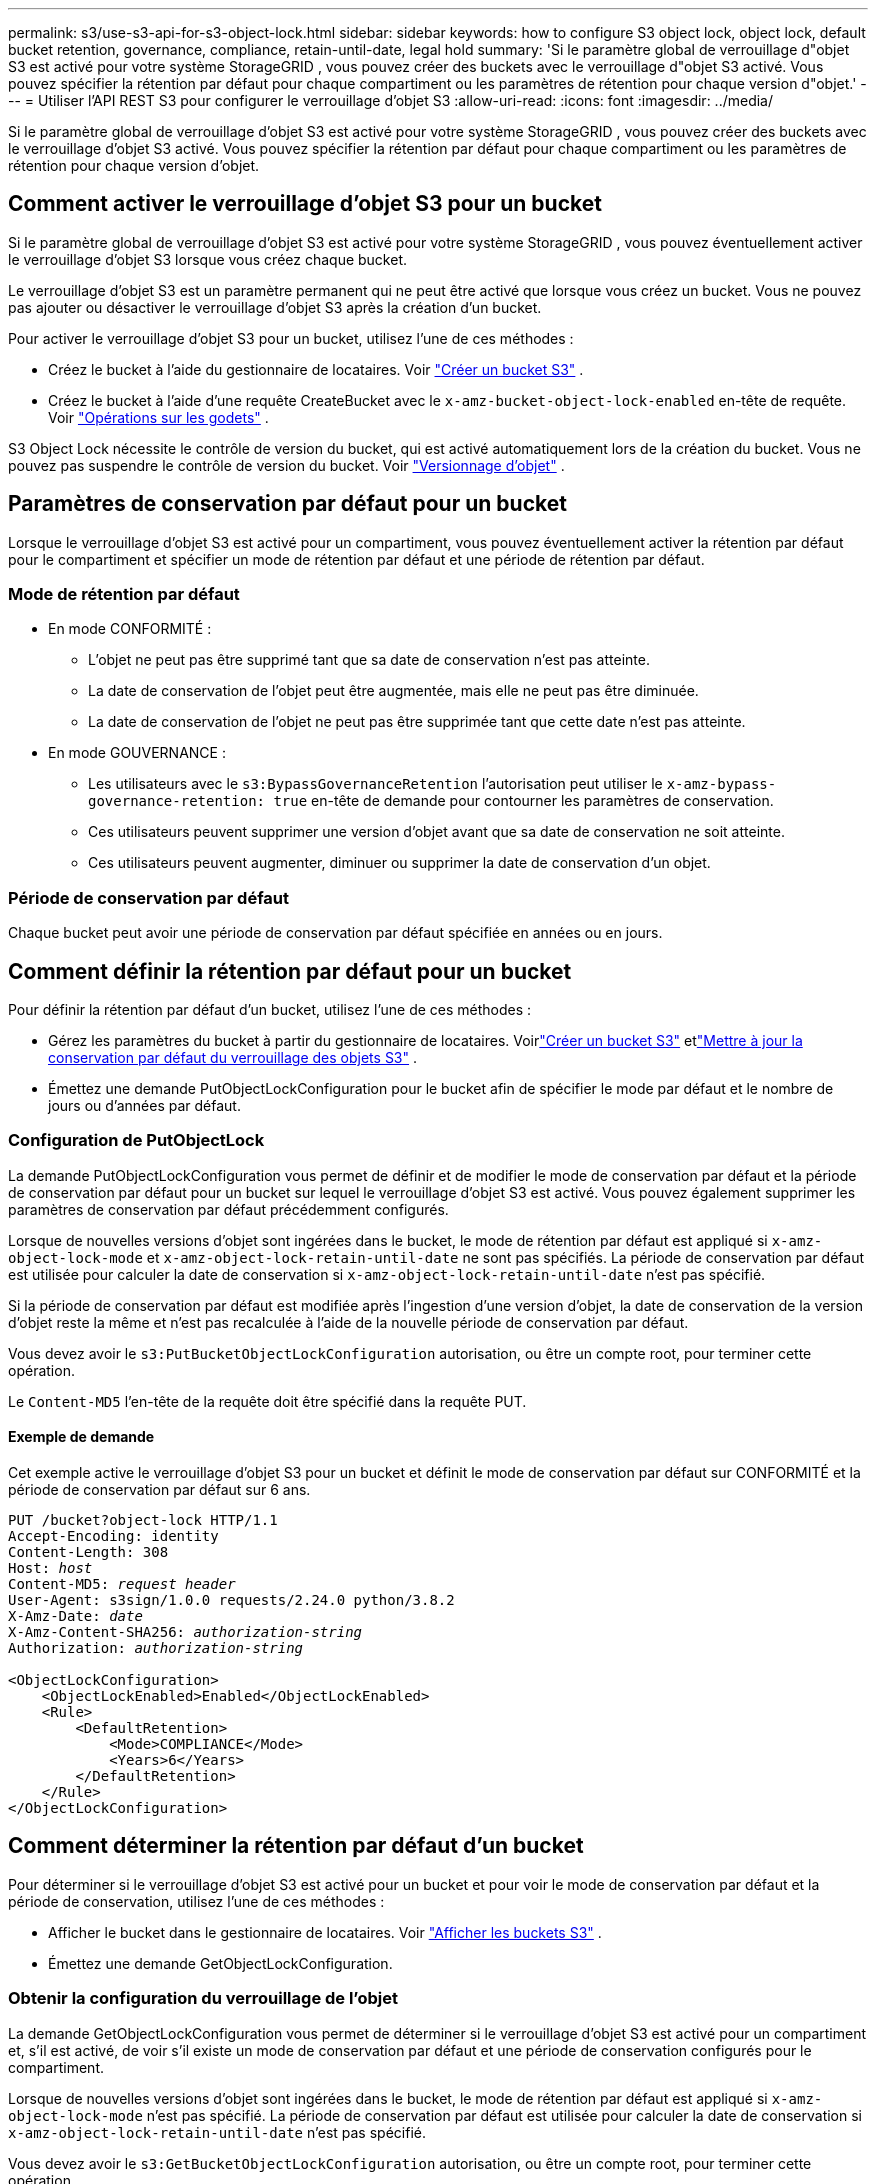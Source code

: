 ---
permalink: s3/use-s3-api-for-s3-object-lock.html 
sidebar: sidebar 
keywords: how to configure S3 object lock, object lock, default bucket retention, governance, compliance, retain-until-date, legal hold 
summary: 'Si le paramètre global de verrouillage d"objet S3 est activé pour votre système StorageGRID , vous pouvez créer des buckets avec le verrouillage d"objet S3 activé.  Vous pouvez spécifier la rétention par défaut pour chaque compartiment ou les paramètres de rétention pour chaque version d"objet.' 
---
= Utiliser l'API REST S3 pour configurer le verrouillage d'objet S3
:allow-uri-read: 
:icons: font
:imagesdir: ../media/


[role="lead"]
Si le paramètre global de verrouillage d'objet S3 est activé pour votre système StorageGRID , vous pouvez créer des buckets avec le verrouillage d'objet S3 activé.  Vous pouvez spécifier la rétention par défaut pour chaque compartiment ou les paramètres de rétention pour chaque version d'objet.



== Comment activer le verrouillage d'objet S3 pour un bucket

Si le paramètre global de verrouillage d'objet S3 est activé pour votre système StorageGRID , vous pouvez éventuellement activer le verrouillage d'objet S3 lorsque vous créez chaque bucket.

Le verrouillage d'objet S3 est un paramètre permanent qui ne peut être activé que lorsque vous créez un bucket.  Vous ne pouvez pas ajouter ou désactiver le verrouillage d'objet S3 après la création d'un bucket.

Pour activer le verrouillage d’objet S3 pour un bucket, utilisez l’une de ces méthodes :

* Créez le bucket à l’aide du gestionnaire de locataires. Voir link:../tenant/creating-s3-bucket.html["Créer un bucket S3"] .
* Créez le bucket à l'aide d'une requête CreateBucket avec le `x-amz-bucket-object-lock-enabled` en-tête de requête. Voir link:operations-on-buckets.html["Opérations sur les godets"] .


S3 Object Lock nécessite le contrôle de version du bucket, qui est activé automatiquement lors de la création du bucket.  Vous ne pouvez pas suspendre le contrôle de version du bucket. Voir link:object-versioning.html["Versionnage d'objet"] .



== Paramètres de conservation par défaut pour un bucket

Lorsque le verrouillage d'objet S3 est activé pour un compartiment, vous pouvez éventuellement activer la rétention par défaut pour le compartiment et spécifier un mode de rétention par défaut et une période de rétention par défaut.



=== Mode de rétention par défaut

* En mode CONFORMITÉ :
+
** L'objet ne peut pas être supprimé tant que sa date de conservation n'est pas atteinte.
** La date de conservation de l'objet peut être augmentée, mais elle ne peut pas être diminuée.
** La date de conservation de l'objet ne peut pas être supprimée tant que cette date n'est pas atteinte.


* En mode GOUVERNANCE :
+
** Les utilisateurs avec le `s3:BypassGovernanceRetention` l'autorisation peut utiliser le `x-amz-bypass-governance-retention: true` en-tête de demande pour contourner les paramètres de conservation.
** Ces utilisateurs peuvent supprimer une version d'objet avant que sa date de conservation ne soit atteinte.
** Ces utilisateurs peuvent augmenter, diminuer ou supprimer la date de conservation d'un objet.






=== Période de conservation par défaut

Chaque bucket peut avoir une période de conservation par défaut spécifiée en années ou en jours.



== Comment définir la rétention par défaut pour un bucket

Pour définir la rétention par défaut d’un bucket, utilisez l’une de ces méthodes :

* Gérez les paramètres du bucket à partir du gestionnaire de locataires. Voirlink:../tenant/creating-s3-bucket.html["Créer un bucket S3"] etlink:../tenant/update-default-retention-settings.html["Mettre à jour la conservation par défaut du verrouillage des objets S3"] .
* Émettez une demande PutObjectLockConfiguration pour le bucket afin de spécifier le mode par défaut et le nombre de jours ou d'années par défaut.




=== Configuration de PutObjectLock

La demande PutObjectLockConfiguration vous permet de définir et de modifier le mode de conservation par défaut et la période de conservation par défaut pour un bucket sur lequel le verrouillage d'objet S3 est activé.  Vous pouvez également supprimer les paramètres de conservation par défaut précédemment configurés.

Lorsque de nouvelles versions d’objet sont ingérées dans le bucket, le mode de rétention par défaut est appliqué si `x-amz-object-lock-mode` et `x-amz-object-lock-retain-until-date` ne sont pas spécifiés.  La période de conservation par défaut est utilisée pour calculer la date de conservation si `x-amz-object-lock-retain-until-date` n'est pas spécifié.

Si la période de conservation par défaut est modifiée après l'ingestion d'une version d'objet, la date de conservation de la version d'objet reste la même et n'est pas recalculée à l'aide de la nouvelle période de conservation par défaut.

Vous devez avoir le `s3:PutBucketObjectLockConfiguration` autorisation, ou être un compte root, pour terminer cette opération.

Le `Content-MD5` l'en-tête de la requête doit être spécifié dans la requête PUT.



==== Exemple de demande

Cet exemple active le verrouillage d'objet S3 pour un bucket et définit le mode de conservation par défaut sur CONFORMITÉ et la période de conservation par défaut sur 6 ans.

[listing, subs="specialcharacters,quotes"]
----
PUT /bucket?object-lock HTTP/1.1
Accept-Encoding: identity
Content-Length: 308
Host: _host_
Content-MD5: _request header_
User-Agent: s3sign/1.0.0 requests/2.24.0 python/3.8.2
X-Amz-Date: _date_
X-Amz-Content-SHA256: _authorization-string_
Authorization: _authorization-string_

<ObjectLockConfiguration>
    <ObjectLockEnabled>Enabled</ObjectLockEnabled>
    <Rule>
        <DefaultRetention>
            <Mode>COMPLIANCE</Mode>
            <Years>6</Years>
        </DefaultRetention>
    </Rule>
</ObjectLockConfiguration>
----


== Comment déterminer la rétention par défaut d'un bucket

Pour déterminer si le verrouillage d'objet S3 est activé pour un bucket et pour voir le mode de conservation par défaut et la période de conservation, utilisez l'une de ces méthodes :

* Afficher le bucket dans le gestionnaire de locataires. Voir link:../tenant/viewing-s3-bucket-details.html["Afficher les buckets S3"] .
* Émettez une demande GetObjectLockConfiguration.




=== Obtenir la configuration du verrouillage de l'objet

La demande GetObjectLockConfiguration vous permet de déterminer si le verrouillage d'objet S3 est activé pour un compartiment et, s'il est activé, de voir s'il existe un mode de conservation par défaut et une période de conservation configurés pour le compartiment.

Lorsque de nouvelles versions d’objet sont ingérées dans le bucket, le mode de rétention par défaut est appliqué si `x-amz-object-lock-mode` n'est pas spécifié.  La période de conservation par défaut est utilisée pour calculer la date de conservation si `x-amz-object-lock-retain-until-date` n'est pas spécifié.

Vous devez avoir le `s3:GetBucketObjectLockConfiguration` autorisation, ou être un compte root, pour terminer cette opération.



==== Exemple de demande

[listing, subs="specialcharacters,quotes"]
----
GET /bucket?object-lock HTTP/1.1
Host: _host_
Accept-Encoding: identity
User-Agent: aws-cli/1.18.106 Python/3.8.2 Linux/4.4.0-18362-Microsoft botocore/1.17.29
x-amz-date: _date_
x-amz-content-sha256: _authorization-string_
Authorization: _authorization-string_
----


==== Exemple de réponse

[listing]
----
HTTP/1.1 200 OK
x-amz-id-2: iVmcB7OXXJRkRH1FiVq1151/T24gRfpwpuZrEG11Bb9ImOMAAe98oxSpXlknabA0LTvBYJpSIXk=
x-amz-request-id: B34E94CACB2CEF6D
Date: Fri, 04 Sep 2020 22:47:09 GMT
Transfer-Encoding: chunked
Server: AmazonS3

<?xml version="1.0" encoding="UTF-8"?>
<ObjectLockConfiguration xmlns="http://s3.amazonaws.com/doc/2006-03-01/">
    <ObjectLockEnabled>Enabled</ObjectLockEnabled>
    <Rule>
        <DefaultRetention>
            <Mode>COMPLIANCE</Mode>
            <Years>6</Years>
        </DefaultRetention>
    </Rule>
</ObjectLockConfiguration>
----


== Comment spécifier les paramètres de conservation d'un objet

Un bucket avec S3 Object Lock activé peut contenir une combinaison d'objets avec et sans paramètres de conservation S3 Object Lock.

Les paramètres de conservation au niveau de l’objet sont spécifiés à l’aide de l’API REST S3.  Les paramètres de rétention d’un objet remplacent tous les paramètres de rétention par défaut du compartiment.

Vous pouvez spécifier les paramètres suivants pour chaque objet :

* *Mode de conservation* : Soit CONFORMITÉ, soit GOUVERNANCE.
* *Retain-until-date* : une date spécifiant la durée pendant laquelle la version de l'objet doit être conservée par StorageGRID.
+
** En mode CONFORMITÉ, si la date de conservation est dans le futur, l'objet peut être récupéré, mais il ne peut pas être modifié ou supprimé.  La date de conservation peut être augmentée, mais cette date ne peut pas être diminuée ou supprimée.
** En mode GOUVERNANCE, les utilisateurs disposant d'une autorisation spéciale peuvent contourner le paramètre de conservation jusqu'à la date.  Ils peuvent supprimer une version d’objet avant l’expiration de sa période de conservation.  Ils peuvent également augmenter, diminuer ou même supprimer la date de conservation.


* *Conservation légale* : L'application d'une conservation légale à une version d'objet verrouille immédiatement cet objet.  Par exemple, vous pourriez avoir besoin de suspendre légalement un objet lié à une enquête ou à un litige juridique.  Une conservation légale n’a pas de date d’expiration, mais reste en place jusqu’à ce qu’elle soit explicitement supprimée.
+
Le paramètre de conservation légale d'un objet est indépendant du mode de conservation et de la date de conservation.  Si une version d'objet est soumise à une suspension légale, personne ne peut supprimer cette version.



Pour spécifier les paramètres de verrouillage d'objet S3 lors de l'ajout d'une version d'objet à un bucket, émettez unlink:put-object.html["Mettre l'objet"] ,link:put-object-copy.html["Copier l'objet"] , oulink:initiate-multipart-upload.html["Créer un téléchargement multi-parties"] demande.

Vous pouvez utiliser les éléments suivants :

* `x-amz-object-lock-mode`, qui peut être CONFORMITÉ ou GOUVERNANCE (sensible à la casse).
+

NOTE: Si vous précisez `x-amz-object-lock-mode` , vous devez également spécifier `x-amz-object-lock-retain-until-date` .

* `x-amz-object-lock-retain-until-date`
+
** La valeur de conservation jusqu'à la date doit être au format `2020-08-10T21:46:00Z` .  Les fractions de secondes sont autorisées, mais seuls 3 chiffres décimaux sont conservés (précision en millisecondes).  Les autres formats ISO 8601 ne sont pas autorisés.
** La date de conservation doit être dans le futur.


* `x-amz-object-lock-legal-hold`
+
Si la conservation légale est activée (sensible à la casse), l'objet est placé sous conservation légale.  Si la retenue légale est désactivée, aucune retenue légale n'est placée.  Toute autre valeur entraîne une erreur 400 Bad Request (InvalidArgument).



Si vous utilisez l’un de ces en-têtes de requête, tenez compte de ces restrictions :

* Le `Content-MD5` l'en-tête de la demande est requis le cas échéant `x-amz-object-lock-*` l'en-tête de requête est présent dans la requête PutObject. `Content-MD5` n'est pas requis pour CopyObject ou CreateMultipartUpload.
* Si le compartiment n'a pas de verrouillage d'objet S3 activé et qu'un `x-amz-object-lock-*` l'en-tête de requête est présent, une erreur 400 Bad Request (InvalidRequest) est renvoyée.
* La requête PutObject prend en charge l'utilisation de `x-amz-storage-class: REDUCED_REDUNDANCY` pour correspondre au comportement d'AWS.  Cependant, lorsqu'un objet est ingéré dans un bucket avec S3 Object Lock activé, StorageGRID effectuera toujours une ingestion à double validation.
* Une réponse de version GET ou HeadObject ultérieure inclura les en-têtes `x-amz-object-lock-mode` , `x-amz-object-lock-retain-until-date` , et `x-amz-object-lock-legal-hold` , si configuré et si l'expéditeur de la requête a le bon `s3:Get*` autorisations.


Vous pouvez utiliser le `s3:object-lock-remaining-retention-days` clé de condition de politique pour limiter les périodes de conservation minimales et maximales autorisées pour vos objets.



== Comment mettre à jour les paramètres de conservation d'un objet

Si vous devez mettre à jour les paramètres de conservation légale ou de rétention d'une version d'objet existante, vous pouvez effectuer les opérations de sous-ressources d'objet suivantes :

* `PutObjectLegalHold`
+
Si la nouvelle valeur de conservation légale est activée, l'objet est placé sous une conservation légale.  Si la valeur de maintien légal est OFF, le maintien légal est levé.

* `PutObjectRetention`
+
** La valeur du mode peut être COMPLIANCE ou GOVERNANCE (sensible à la casse).
** La valeur de conservation jusqu'à la date doit être au format `2020-08-10T21:46:00Z` .  Les fractions de secondes sont autorisées, mais seuls 3 chiffres décimaux sont conservés (précision en millisecondes).  Les autres formats ISO 8601 ne sont pas autorisés.
** Si une version d'objet possède une date de conservation existante, vous ne pouvez que l'augmenter.  La nouvelle valeur doit être dans le futur.






== Comment utiliser le mode GOUVERNANCE

Les utilisateurs qui ont le `s3:BypassGovernanceRetention` l'autorisation peut contourner les paramètres de conservation actifs d'un objet qui utilise le mode GOUVERNANCE.  Toutes les opérations DELETE ou PutObjectRetention doivent inclure le `x-amz-bypass-governance-retention:true` en-tête de requête.  Ces utilisateurs peuvent effectuer ces opérations supplémentaires :

* Exécutez les opérations DeleteObject ou DeleteObjects pour supprimer une version d’objet avant l’expiration de sa période de conservation.
+
Les objets faisant l'objet d'une suspension légale ne peuvent pas être supprimés.  La retenue légale doit être désactivée.

* Exécutez des opérations PutObjectRetention qui modifient le mode de version d'un objet de GOUVERNANCE à CONFORMITÉ avant l'expiration de la période de conservation de l'objet.
+
Le passage du mode CONFORMITÉ au mode GOUVERNANCE n’est jamais autorisé.

* Exécutez des opérations PutObjectRetention pour augmenter, diminuer ou supprimer la période de conservation d'une version d'objet.


.Informations connexes
* link:../ilm/managing-objects-with-s3-object-lock.html["Gérer les objets avec S3 Object Lock"]
* link:../tenant/using-s3-object-lock.html["Utilisez S3 Object Lock pour conserver les objets"]
* https://docs.aws.amazon.com/AmazonS3/latest/userguide/object-lock.html["Guide de l'utilisateur d'Amazon Simple Storage Service : Verrouillage d'objets"^]

